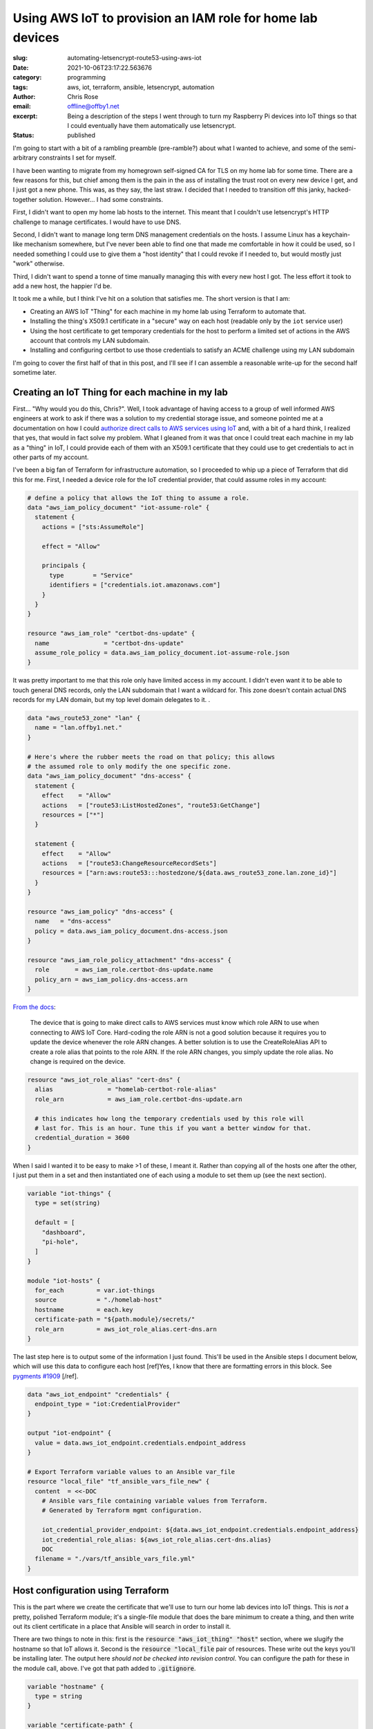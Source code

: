 Using AWS IoT to provision an IAM role for home lab devices
###########################################################

.. role:: raw-html(raw)
    :format: html

:slug: automating-letsencrypt-route53-using-aws-iot
:date: 2021-10-06T23:17:22.563676
:category: programming
:tags: aws, iot, terraform, ansible, letsencrypt, automation
:author: Chris Rose
:email: offline@offby1.net
:excerpt: Being a description of the steps I went through to turn my Raspberry Pi devices into IoT things so that I could eventually have them automatically use letsencrypt.
:status: published

I'm going to start with a bit of a rambling preamble (pre-ramble?) about what I wanted to achieve, and some of the semi-arbitrary constraints I set for myself.

I have been wanting to migrate from my homegrown self-signed CA for TLS on my home lab for some time. There are a few reasons for this, but chief among them is the pain in the ass of installing the trust root on every new device I get, and I just got a new phone. This was, as they say, the last straw. I decided that I needed to transition off this janky, hacked-together solution. However... I had some constraints.

First, I didn't want to open my home lab hosts to the internet. This meant that I couldn't use letsencrypt's HTTP challenge to manage certificates. I would have to use DNS.

Second, I didn't want to manage long term DNS management credentials on the hosts. I assume Linux has a keychain-like mechanism somewhere, but I've never been able to find one that made me comfortable in how it could be used, so I needed something I could use to give them a "host identity" that I could revoke if I needed to, but would mostly just "work" otherwise.

Third, I didn't want to spend a tonne of time manually managing this with every new host I got. The less effort it took to add a new host, the happier I'd be.

It took me a while, but I think I've hit on a solution that satisfies me. The short version is that I am:

* Creating an AWS IoT "Thing" for each machine in my home lab using Terraform to automate that.
* Installing the thing's X509.1 certificate in a "secure" way on each host (readable only by the ``iot`` service user)
* Using the host certificate to get temporary credentials for the host to perform a limited set of actions in the AWS account that controls my LAN subdomain.
* Installing and configuring certbot to use those credentials to satisfy an ACME challenge using my LAN subdomain

I'm going to cover the first half of that in this post, and I'll see if I can assemble a reasonable write-up for the second half sometime later.

Creating an IoT Thing for each machine in my lab
@@@@@@@@@@@@@@@@@@@@@@@@@@@@@@@@@@@@@@@@@@@@@@@@

First... "Why would you do this, Chris?". Well, I took advantage of having access to a group of well informed AWS engineers at work to ask if there was a solution to my credential storage issue, and someone pointed me at a documentation on how I could `authorize direct calls to AWS services using IoT`_ and, with a bit of a hard think, I realized that yes, that would in fact solve my problem. What I gleaned from it was that once I could treat each machine in my lab as a "thing" in IoT, I could provide each of them with an X509.1 certificate that they could use to get credentials to act in other parts of my account.

I've been a big fan of Terraform for infrastructure automation, so I proceeded to whip up a piece of Terraform that did this for me. First, I needed a device role for the IoT credential provider, that could assume roles in my account:

.. code-block:: terraform

    # define a policy that allows the IoT thing to assume a role.
    data "aws_iam_policy_document" "iot-assume-role" {
      statement {
        actions = ["sts:AssumeRole"]

        effect = "Allow"

        principals {
          type        = "Service"
          identifiers = ["credentials.iot.amazonaws.com"]
        }
      }
    }

    resource "aws_iam_role" "certbot-dns-update" {
      name               = "certbot-dns-update"
      assume_role_policy = data.aws_iam_policy_document.iot-assume-role.json
    }

It was pretty important to me that this role only have limited access in my account. I didn't even want it to be able to touch general DNS records, only the LAN subdomain that I want a wildcard for. This zone doesn't contain actual DNS records for my LAN domain, but my top level domain delegates to it. .

.. code-block:: terraform

    data "aws_route53_zone" "lan" {
      name = "lan.offby1.net."
    }

    # Here's where the rubber meets the road on that policy; this allows
    # the assumed role to only modify the one specific zone.
    data "aws_iam_policy_document" "dns-access" {
      statement {
        effect    = "Allow"
        actions   = ["route53:ListHostedZones", "route53:GetChange"]
        resources = ["*"]
      }

      statement {
        effect    = "Allow"
        actions   = ["route53:ChangeResourceRecordSets"]
        resources = ["arn:aws:route53:::hostedzone/${data.aws_route53_zone.lan.zone_id}"]
      }
    }

    resource "aws_iam_policy" "dns-access" {
      name   = "dns-access"
      policy = data.aws_iam_policy_document.dns-access.json
    }

    resource "aws_iam_role_policy_attachment" "dns-access" {
      role       = aws_iam_role.certbot-dns-update.name
      policy_arn = aws_iam_policy.dns-access.arn
    }


`From the docs <https://docs.aws.amazon.com/iot/latest/developerguide/authorizing-direct-aws.html#authorizing-direct-aws.walkthrough>`_:

    The device that is going to make direct calls to AWS services must know which role ARN to use when connecting to AWS IoT Core.  Hard-coding the role ARN is not a good solution because it requires you to  update the device whenever the role ARN changes. A better solution is to  use the CreateRoleAlias API to create a role alias that points to the role  ARN. If the role ARN changes, you simply update the role alias. No change  is required on the device.


.. code-block:: terraform

    resource "aws_iot_role_alias" "cert-dns" {
      alias               = "homelab-certbot-role-alias"
      role_arn            = aws_iam_role.certbot-dns-update.arn

      # this indicates how long the temporary credentials used by this role will
      # last for. This is an hour. Tune this if you want a better window for that.
      credential_duration = 3600
    }

When I said I wanted it to be easy to make >1 of these, I meant it. Rather than copying all of the hosts one after the other, I just put them in a set and then instantiated one of each using a module to set them up (see the next section).

.. code-block:: terraform

    variable "iot-things" {
      type = set(string)

      default = [
        "dashboard",
        "pi-hole",
      ]
    }

    module "iot-hosts" {
      for_each         = var.iot-things
      source           = "./homelab-host"
      hostname         = each.key
      certificate-path = "${path.module}/secrets/"
      role_arn         = aws_iot_role_alias.cert-dns.arn
    }


The last step here is to output some of the information I just found. This'll be used in the Ansible steps I document below, which will use this data to configure each host [ref]Yes, I know that there are formatting errors in this block. See `pygments #1909`_ [/ref].

.. code-block:: terraform

    data "aws_iot_endpoint" "credentials" {
      endpoint_type = "iot:CredentialProvider"
    }

    output "iot-endpoint" {
      value = data.aws_iot_endpoint.credentials.endpoint_address
    }

    # Export Terraform variable values to an Ansible var_file
    resource "local_file" "tf_ansible_vars_file_new" {
      content  = <<-DOC
        # Ansible vars_file containing variable values from Terraform.
        # Generated by Terraform mgmt configuration.

        iot_credential_provider_endpoint: ${data.aws_iot_endpoint.credentials.endpoint_address}
        iot_credential_role_alias: ${aws_iot_role_alias.cert-dns.alias}
        DOC
      filename = "./vars/tf_ansible_vars_file.yml"
    }

Host configuration using Terraform
@@@@@@@@@@@@@@@@@@@@@@@@@@@@@@@@@@

This is the part where we create the certificate that we'll use to turn our home lab devices into IoT things. This is *not* a pretty, polished Terraform module; it's a single-file module that does the bare minimum to create a thing, and then write out its client certificate in a place that Ansible will search in order to install it.

There are two things to note in this: first is the :code:`resource "aws_iot_thing" "host"` section, where we slugify the hostname so that IoT allows it. Second is the :code:`resource "local_file` pair of resources. These write out the keys you'll be installing later. The output here *should not be checked into revision control*. You can configure the path for these in the module call, above. I've got that path added to :code:`.gitignore`.

.. code-block:: terraform

    variable "hostname" {
      type = string
    }

    variable "certificate-path" {
      type = string
    }
    variable "role_arn" {
      type = string
    }

    variable "domain" {
      type    = string
      default = "lan.offby1.net"
    }

    variable "active" {
      type    = bool
      default = true
    }

    resource "aws_iot_thing" "host" {
      name = replace("${var.hostname}.${var.domain}", ".", "-")
    }

    resource "aws_iot_certificate" "cert" {
      active = var.active
    }

    data "aws_iam_policy_document" "cert-dns" {
      statement {
        effect = "Allow"
        actions = [
          "iot:AssumeRoleWithCertificate",
        ]
        resources = [var.role_arn]
      }
    }

    resource "aws_iot_policy" "cert-dns" {
      name   = replace("${var.hostname}.${var.domain}-assume-dns-role", ".", "-")
      policy = data.aws_iam_policy_document.cert-dns.json
    }

    resource "aws_iot_policy_attachment" "cert-dns-policy" {
      policy = aws_iot_policy.cert-dns.name
      target = aws_iot_certificate.cert.arn
    }

    resource "aws_iot_thing_principal_attachment" "principal" {
      principal = aws_iot_certificate.cert.arn
      thing     = aws_iot_thing.host.name
    }

    resource "local_file" "private-key" {
      filename = "${var.certificate-path}/${var.hostname}.${var.domain}.key"
      content  = aws_iot_certificate.cert.private_key
    }

    resource "local_file" "device-cert" {
      filename = "${var.certificate-path}/${var.hostname}.${var.domain}.pem"
      content  = aws_iot_certificate.cert.certificate_pem
    }

Using Ansible to turn a machine into an IoT thing
@@@@@@@@@@@@@@@@@@@@@@@@@@@@@@@@@@@@@@@@@@@@@@@@@

I created an Ansible role -- :code:`iot-thing` -- that does this, that I can associate with any host in my inventory. It's a simple enough role, that defines an :code:`iot` user that owns a restricted folder that contains the host certificate, and writes out credentials to a less-restricted folder that can be read by any user in the :code:`iot-credentials` group.

I was considering breaking it down into smaller bits, but I hope it's pretty simple. The first section loads the :code:`tf_ansible_vars_file.yml` that was written out above, to get the credential provider endpoint and role. After, we create the :code:`iot` user and its groups. Laying out the folders is important, after; the iot certificate needs to be in a place that only the :code:`iot` user can read, but the credentials need to be shared with the group. We use the sticky bit to manage that.

Lastly, we install the systemd unit that refreshes the credentials and the timer that invokes it every half hour (to match our one hour credential expiry; we don't want to be too aggressive, but we also need some freshness.)

========================
 :code:`tasks/main.yml`
========================

.. code-block:: yaml

    ---
    - name: terraform variables
      include_vars:
        file: tf_ansible_vars_file.yml
        name: tf

    - name: iot group
      group:
        name: iot
        state: present
      become: yes

    - name: iot credential group
      group:
        name: iot-credentials
        state: present
      become: yes

    - name: iot user
      user:
        name: iot
        state: present
        group: iot
        groups:
          - iot-credentials
      become: yes

    - name: iot base directory
      file:
        path: /opt/iot
        state: directory
        owner: iot
        group: iot-credentials
        mode: 0750
      become: yes

    - name: iot credential directory
      file:
        path: /opt/iot/credentials
        state: directory
        owner: iot
        group: iot-credentials
        mode: 02750
      become: yes

    - name: iot service directories
      file:
        path: "{{ item }}"
        state: directory
        owner: iot
        group: iot
        mode: 0700
      with_items:
        - /opt/iot/certs
        - /opt/iot/bin
        - /opt/iot/etc
      become: yes

    - name: install the device certificate
      copy:
        src: "secrets/{{ ansible_fqdn }}.pem"
        dest: /opt/iot/certs/device.pem.crt
        owner: iot
        group: iot
        mode: 0600
      become: yes

    - name: install the device key
      copy:
        src: "secrets/{{ ansible_fqdn }}.key"
        dest: /opt/iot/certs/device.pem.key
        owner: iot
        group: iot
        mode: 0600
      become: yes

    - name: install the CA cert
      get_url:
        url: "https://www.amazontrust.com/repository/{{ item.path }}"
        dest: "/opt/iot/certs/{{ item.path }}"
        owner: iot
        group: iot
        mode: 0600
        checksum: "{{ item.checksum }}"
      with_items:
        - path: AmazonRootCA1.pem
          checksum: sha256:2c43952ee9e000ff2acc4e2ed0897c0a72ad5fa72c3d934e81741cbd54f05bd1
      become: yes
      check_mode: no

    - name: install the credential update script
      copy:
        src: update-credentials.sh
        dest: /opt/iot/bin/update-credentials.sh
        owner: iot
        group: iot
        mode: 0750
      become: yes

    - name: install the credential environment variables
      template:
        src: iot-credentials.env.j2
        dest: /opt/iot/etc/iot-credentials.env
        owner: iot
        group: iot
        mode: 0600
      become: yes

    - name: install the credential update service
      copy:
        src: update-iot-credentials.service
        dest: /lib/systemd/system/update-iot-credentials.service
      become: yes

    - name: install the credential update cron
      copy:
        src: update-iot-credentials.timer
        dest: /lib/systemd/system/update-iot-credentials.timer
      become: yes

    - name: reload the systemd daemon
      systemd:
        daemon_reload: yes
      become: yes

    - name: run the credential updater
      service:
        name: update-iot-credentials.service
        state: started
      become: yes

    - name: enable the credential update timer
      service:
        name: update-iot-credentials.timer
        state: started
        enabled: yes
      become: yes

==========================================
 :code:`templates/iot-credentials.env.j2`
==========================================

.. code-block:: jinja2

    # This uses the same transform as in the terraform module, above.
    # The output should match
    IOT_THING_NAME={{ ansible_fqdn | replace('.', '-') }}
    IOT_ENDPOINT_URL=https://{{ tf.iot_credential_provider_endpoint }}
    IOT_ROLE_ALIAS={{ tf.iot_credential_role_alias }}

==============================================
 :code:`files/update-iot-credentials.service`
==============================================

.. code-block:: ini

    [Unit]
    Description = Update the device IOT credentials

    [Service]
    ExecStart = /opt/iot/bin/update-credentials.sh
    EnvironmentFile = /opt/iot/etc/iot-credentials.env
    WorkingDirectory = /opt/iot
    User = iot


============================================
 :code:`files/update-iot-credentials.timer`
============================================

.. code-block:: ini

    [Unit]
    Description=Run the credential updater every half hour
    Requires=update-iot-credentials.service

    [Timer]
    Unit=update-iot-credentials.service
    OnBootSec=1min
    OnUnitInactiveSec=30m
    RandomizedDelaySec=1m
    AccuracySec=1s

    [Install]
    WantedBy=timers.target


=====================================
 :code:`files/update-credentials.sh`
=====================================

This is the meat of the credential retrieval tool. It uses CURL to call the :code:`IOT_ENDPOINT` using a role alias/thing-specific set of headers and URL construction. What it gets back is a json document containing the credentials for this "Thing" lasting as long as we've allowed in the resource definitions above.

It then uses :code:`jq` to extract the keys, and write them into a credentials file that the AWS SDK can be configured to use (and will be, in part 2!).

All the paths in here are hardcoded to their final locations, but if (when?) I generalize this as an ansible-galaxy module, they'll probably be configurable.

.. code-block:: bash

    #!/usr/bin/env bash

    set -eu -o pipefail

    CERT_ROOT=/opt/iot/certs
    CREDENTIAL_JSON=/opt/iot/credentials/latest.json
    CREDENTIAL_FILE=/opt/iot/credentials/default

    curl -o "$CREDENTIAL_JSON" \
        --cert "$CERT_ROOT/device.pem.crt" \
        --key "$CERT_ROOT/device.pem.key" \
        --cacert "$CERT_ROOT/AmazonRootCA1.pem" \
        -H "x-amzn-iot-thingname: $IOT_THING_NAME" \
        "$IOT_ENDPOINT_URL/role-aliases/$IOT_ROLE_ALIAS/credentials"

    AWS_ACCESS_KEY_ID="$(jq -r -e '.credentials.accessKeyId' <"$CREDENTIAL_JSON")"
    AWS_SECRET_ACCESS_KEY="$(jq -r -e '.credentials.secretAccessKey' <"$CREDENTIAL_JSON")"
    AWS_SESSION_TOKEN="$(jq -r -e '.credentials.sessionToken' <"$CREDENTIAL_JSON")"

    cat <<EOF >$CREDENTIAL_FILE.tmp
    [default]
    aws_access_key_id=$AWS_ACCESS_KEY_ID
    aws_secret_access_key=$AWS_SECRET_ACCESS_KEY
    aws_session_token=$AWS_SESSION_TOKEN
    EOF

    mv $CREDENTIAL_FILE.tmp $CREDENTIAL_FILE

    chmod 640 "$CREDENTIAL_FILE" "$CREDENTIAL_JSON"

Where are We? What's Next?
@@@@@@@@@@@@@@@@@@@@@@@@@@

By the time you get here, you have a few things: One, you have AWS IoT "things" that are 1:1 with your homelab hosts. Each one is configured to be able to provide short-lived credentials for accessing specific other AWS resources, in this case a DNS subdomain zone that can be polled for ACME challenges. The other thing you have is a simple systemd-invoked timer that will refresh your host-specific credentials using the keys you generated when creating the thing.

Next, well, once you've got all of this put together, the next step is to wire up letsencrypt's certbot to use these credentials to answer ACME's DNS challenge, and install the certificates. That'll be in Part 2.

.. _`authorize direct calls to AWS services using IoT`: https://docs.aws.amazon.com/iot/latest/developerguide/authorizing-direct-aws.html
.. _`pygments #1909`: https://github.com/pygments/pygments/issues/1909
